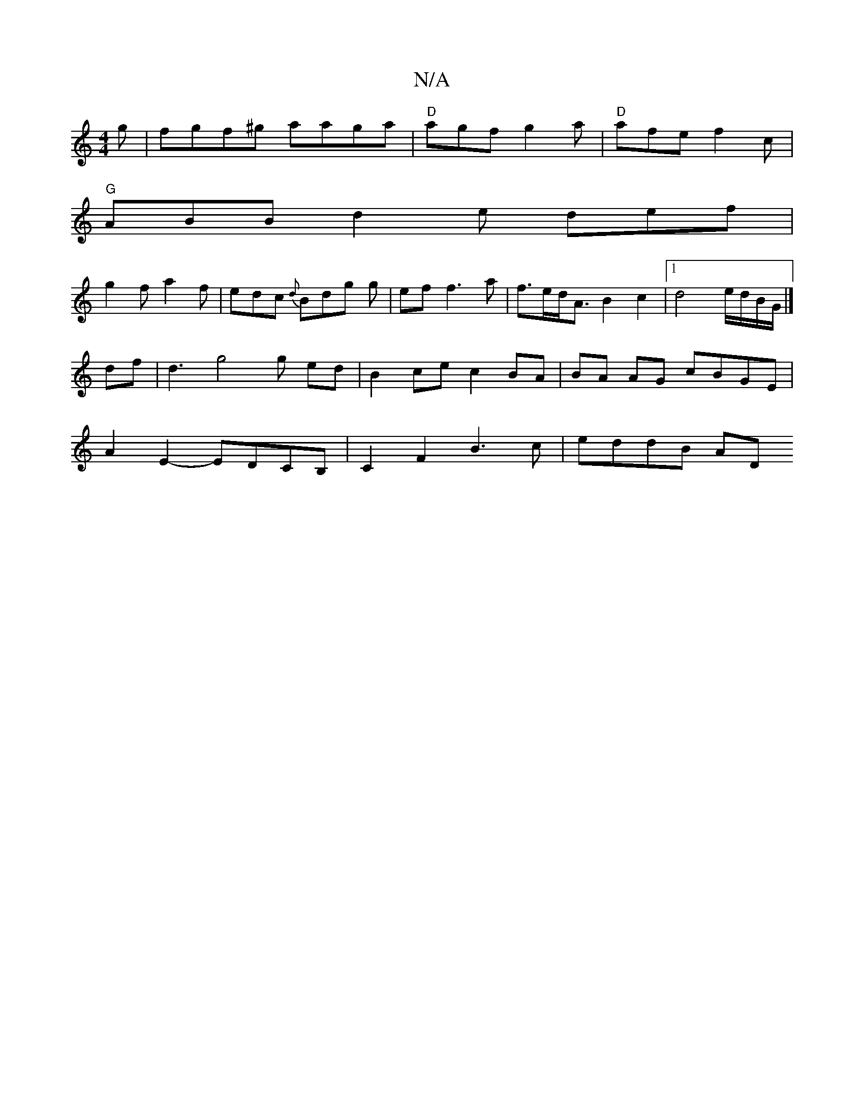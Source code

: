 X:1
T:N/A
M:4/4
R:N/A
K:Cmajor
g | fgf^g aaga | "D"agf g2a | "D" afe f2 c |
"G" ABB d2e def|
g2 f a2f | edc {d}Bdg g | ef f3 a|f>ed<A B2c2|1 d4 e/d/B/G/ |]
df | d3 g4g ed | B2 ce c2 BA|BA AG cBGE|
A2E2- EDCB, | C2 F2 B3 c | eddB AD